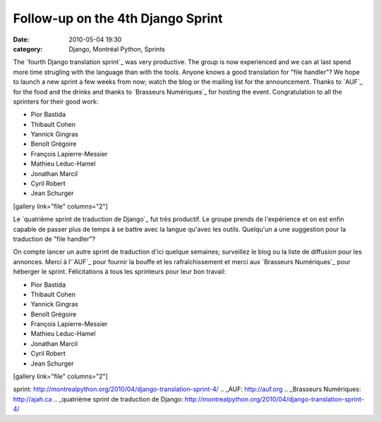 Follow-up on the 4th Django Sprint
##################################
:date: 2010-05-04 19:30
:category: Django, Montréal Python, Sprints

The `fourth Django translation sprint`_ was very productive. The group
is now experienced and we can at last spend more time strugling with the
language than with the tools. Anyone knows a good translation for "file
handler"? We hope to launch a new sprint a few weeks from now; watch the
blog or the mailing list for the announcement. Thanks to `AUF`_ for the
food and the drinks and thanks to `Brasseurs Numériques`_ for hosting
the event. Congratulation to all the sprinters for their good work:

-  Pior Bastida
-  Thibault Cohen
-  Yannick Gingras
-  Benoît Grégoire
-  François Lapierre-Messier
-  Mathieu Leduc-Hamel
-  Jonathan Marcil
-  Cyril Robert
-  Jean Schurger

[gallery link="file" columns="2"]

Le `quatrième sprint de traduction de Django`_ fut très productif. Le
groupe prends de l'expérience et on est enfin capable de passer plus de
temps à se battre avec la langue qu'avec les outils. Quelqu'un a une
suggestion pour la traduction de "file handler"?

On compte lancer un autre sprint de traduction d'ici quelque semaines;
surveillez le blog ou la liste de diffusion pour les annonces. Merci à
l'`AUF`_ pour fournir la bouffe et les rafraîchissement et merci aux
`Brasseurs Numériques`_ pour héberger le sprint. Félicitations à tous
les sprinteurs pour leur bon travail:

-  Pior Bastida
-  Thibault Cohen
-  Yannick Gingras
-  Benoît Grégoire
-  François Lapierre-Messier
-  Mathieu Leduc-Hamel
-  Jonathan Marcil
-  Cyril Robert
-  Jean Schurger

[gallery link="file" columns="2"]

.. raw:: html

   </p>

.. _fourth Django translation
sprint: http://montrealpython.org/2010/04/django-translation-sprint-4/
.. _AUF: http://auf.org
.. _Brasseurs Numériques: http://ajah.ca
.. _quatrième sprint de traduction de
Django: http://montrealpython.org/2010/04/django-translation-sprint-4/

